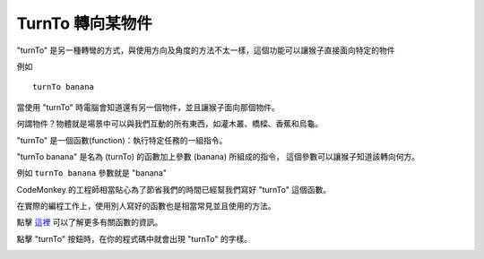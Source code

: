 ##################
TurnTo 轉向某物件
##################

"turnTo" 是另一種轉彎的方式，與使用方向及角度的方法不太一樣，這個功能可以讓猴子直接面向特定的物件

例如

::

 turnTo banana

當使用 "turnTo" 時電腦會知道還有另一個物件，並且讓猴子面向那個物件。

何謂物件？物體就是場景中可以與我們互動的所有東西，如灌木叢、橋樑、香蕉和烏龜。

"turnTo" 是一個函數(function)：執行特定任務的一組指令。

"turnTo banana" 是名為 (turnTo) 的函數加上參數 (banana) 所組成的指令，
這個參數可以讓猴子知道該轉向何方。

例如 ``turnTo banana`` 參數就是 "banana"

CodeMonkey 的工程師相當貼心為了節省我們的時間已經幫我們寫好 "turnTo" 這個函數。

在實際的編程工作上，使用別人寫好的函數也是相當常見並且使用的方法。

點擊 `這裡 <Function.html>`_ 可以了解更多有關函數的資訊。

點擊 "turnTo" 按鈕時，在你的程式碼中就會出現 "turnTo" 的字樣。

.. image:: /images/turntogif.gif
